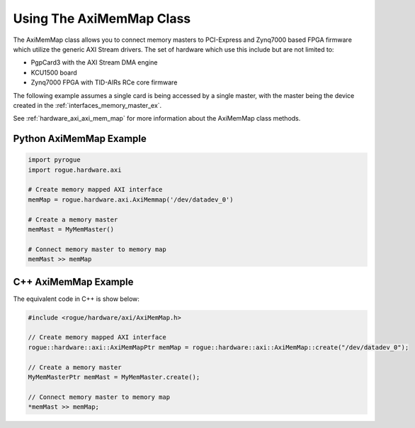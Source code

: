 .. _hardware_axi_memory:

=========================
Using The AxiMemMap Class
=========================

The AxiMemMap class allows you to connect memory masters to PCI-Express and
Zynq7000 based FPGA firmware which utilize the generic AXI Stream drivers. 
The set of hardware which use this include but are not limited to:

- PgpCard3 with the AXI Stream DMA engine
- KCU1500 board
- Zynq7000 FPGA with TID-AIRs RCe core firmware

The following example assumes a single card is being accessed by a single master,
with the master being the device created in the :ref:`interfaces_memory_master_ex`.

See :ref:`hardware_axi_axi_mem_map` for more information about the AxiMemMap class methods.

Python AxiMemMap Example
========================

.. code-block:: python

   import pyrogue
   import rogue.hardware.axi

   # Create memory mapped AXI interface
   memMap = rogue.hardware.axi.AxiMemmap('/dev/datadev_0')

   # Create a memory master
   memMast = MyMemMaster()

   # Connect memory master to memory map
   memMast >> memMap

C++ AxiMemMap Example
=====================

The equivalent code in C++ is show below:

.. code-block:: c

   #include <rogue/hardware/axi/AxiMemMap.h>

   // Create memory mapped AXI interface
   rogue::hardware::axi::AxiMemMapPtr memMap = rogue::hardware::axi::AxiMemMap::create("/dev/datadev_0");

   // Create a memory master
   MyMemMasterPtr memMast = MyMemMaster.create();

   // Connect memory master to memory map
   *memMast >> memMap;


